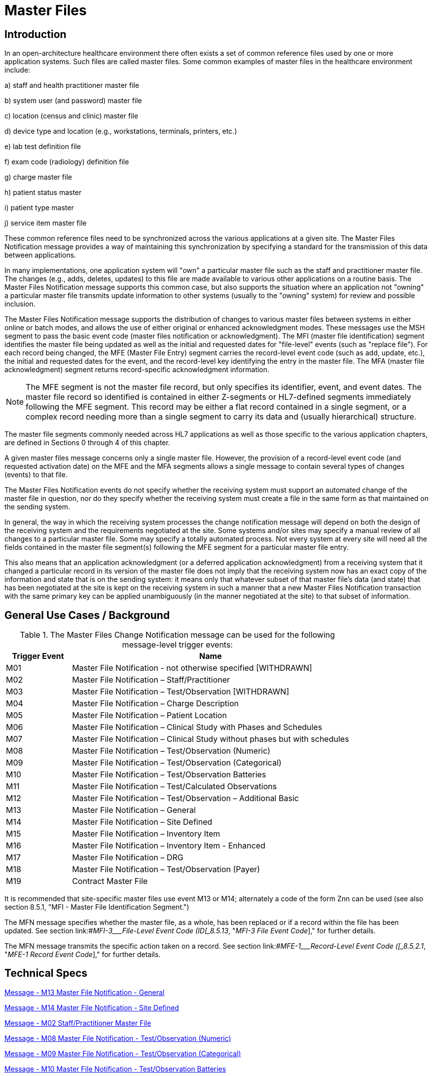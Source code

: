 = Master Files

== Introduction
[v291_section="8.2"]

In an open-architecture healthcare environment there often exists a set of common reference files used by one or more application systems. Such files are called master files. Some common examples of master files in the healthcare environment include:

{empty}a) staff and health practitioner master file

{empty}b) system user (and password) master file

{empty}c) location (census and clinic) master file

{empty}d) device type and location (e.g., workstations, terminals, printers, etc.)

{empty}e) lab test definition file

{empty}f) exam code (radiology) definition file

{empty}g) charge master file

{empty}h) patient status master

{empty}i) patient type master

{empty}j) service item master file

These common reference files need to be synchronized across the various applications at a given site. The Master Files Notification message provides a way of maintaining this synchronization by specifying a standard for the transmission of this data between applications.

In many implementations, one application system will "own" a particular master file such as the staff and practitioner master file. The changes (e.g., adds, deletes, updates) to this file are made available to various other applications on a routine basis. The Master Files Notification message supports this common case, but also supports the situation where an application not "owning" a particular master file transmits update information to other systems (usually to the "owning" system) for review and possible inclusion.

The Master Files Notification message supports the distribution of changes to various master files between systems in either online or batch modes, and allows the use of either original or enhanced acknowledgment modes. These messages use the MSH segment to pass the basic event code (master files notification or acknowledgment). The MFI (master file identification) segment identifies the master file being updated as well as the initial and requested dates for "file-level" events (such as "replace file"). For each record being changed, the MFE (Master File Entry) segment carries the record-level event code (such as add, update, etc.), the initial and requested dates for the event, and the record-level key identifying the entry in the master file. The MFA (master file acknowledgment) segment returns record-specific acknowledgment information.

[NOTE]
The MFE segment is not the master file record, but only specifies its identifier, event, and event dates. The master file record so identified is contained in either Z-segments or HL7-defined segments immediately following the MFE segment. This record may be either a flat record contained in a single segment, or a complex record needing more than a single segment to carry its data and (usually hierarchical) structure.

The master file segments commonly needed across HL7 applications as well as those specific to the various application chapters, are defined in Sections 0 through 4 of this chapter.

A given master files message concerns only a single master file. However, the provision of a record-level event code (and requested activation date) on the MFE and the MFA segments allows a single message to contain several types of changes (events) to that file.

The Master Files Notification events do not specify whether the receiving system must support an automated change of the master file in question, nor do they specify whether the receiving system must create a file in the same form as that maintained on the sending system.

In general, the way in which the receiving system processes the change notification message will depend on both the design of the receiving system and the requirements negotiated at the site. Some systems and/or sites may specify a manual review of all changes to a particular master file. Some may specify a totally automated process. Not every system at every site will need all the fields contained in the master file segment(s) following the MFE segment for a particular master file entry.

This also means that an application acknowledgment (or a deferred application acknowledgment) from a receiving system that it changed a particular record in its version of the master file does not imply that the receiving system now has an exact copy of the information and state that is on the sending system: it means only that whatever subset of that master file's data (and state) that has been negotiated at the site is kept on the receiving system in such a manner that a new Master Files Notification transaction with the same primary key can be applied unambiguously (in the manner negotiated at the site) to that subset of information.

== General Use Cases / Background
[v291_section="8.3"]

.The Master Files Change Notification message can be used for the following message-level trigger events:
[width="100%",cols="19%,81%",options="header",]
|===
|Trigger Event |Name
|M01 |Master File Notification - not otherwise specified [WITHDRAWN]
|M02 |Master File Notification – Staff/Practitioner
|M03 |Master File Notification – Test/Observation [WITHDRAWN]
|M04 |Master File Notification – Charge Description
|M05 |Master File Notification – Patient Location
|M06 |Master File Notification – Clinical Study with Phases and Schedules
|M07 |Master File Notification – Clinical Study without phases but with schedules
|M08 |Master File Notification – Test/Observation (Numeric)
|M09 |Master File Notification – Test/Observation (Categorical)
|M10 |Master File Notification – Test/Observation Batteries
|M11 |Master File Notification – Test/Calculated Observations
|M12 |Master File Notification – Test/Observation – Additional Basic
|M13 |Master File Notification – General
|M14 |Master File Notification – Site Defined
|M15 |Master File Notification – Inventory Item
|M16 |Master File Notification – Inventory Item - Enhanced
|M17 |Master File Notification – DRG
|M18 |Master File Notification – Test/Observation (Payer)
|M19 |Contract Master File
|===

It is recommended that site-specific master files use event M13 or M14; alternately a code of the form Znn can be used (see also section 8.5.1, "MFI - Master File Identification Segment.")

The MFN message specifies whether the master file, as a whole, has been replaced or if a record within the file has been updated. See section link:#_MFI-3___File-Level Event Code   (ID[_8.5.13_&#44; "_MFI-3 File Event Code_]," for further details.

The MFN message transmits the specific action taken on a record. See section link:#_MFE-1___Record-Level Event Code   ([_8.5.2.1_&#44; "_MFE-1 Record Event Code_]," for further details.

== Technical Specs

xref:technical_specs/M13.adoc[Message - M13 Master File Notification - General]

xref:technical_specs/M14.adoc[Message - M14 Master File Notification - Site Defined]

xref:technical_specs/M02.adoc[Message - M02 Staff/Practitioner Master File]

xref:technical_specs/M08.adoc[Message - M08 Master File Notification - Test/Observation (Numeric)]

xref:technical_specs/M09.adoc[Message - M09 Master File Notification - Test/Observation (Categorical)]

xref:technical_specs/M10.adoc[Message - M10 Master File Notification - Test/Observation Batteries]

xref:technical_specs/M11.adoc[Message - M11 Master File Notification - Test/Calculated Observations]

xref:technical_specs/M12.adoc[Message - M12 Master File Notification - Additional Basic Observation/Service Attributes]

xref:technical_specs/M18.adoc[Message - M18 Master File Notification – Test/Observation (Payer)]

xref:technical_specs/M05.adoc[Message - M05 Patient Location Master File]

xref:technical_specs/M04.adoc[Message - M04 Charge Description Master File Message]

xref:technical_specs/M06.adoc[Message - M06 Clinical Trials Master File]

xref:technical_specs/M07.adoc[Message - M07 Clinical Trials Master File]

xref:technical_specs/M15.adoc[Message - M15 Inventory Item Master File Message]

xref:technical_specs/M16.adoc[Message - M16 Inventory Item Master File – Enhanced]

xref:technical_specs/M17.adoc[Message - M17 DRG Master File]

xref:technical_specs/M19.adoc[Message - M19 Contract Master File]

== Examples

=== GENERIC MASTER FILE EXAMPLES
[v291_section="8.6"]

The following are examples of a generic method of updating a standard HL7 table, covering the following two cases:

{empty}1) The case with a site-defined "Z" segment. This message type is used when standard HL7 segments are not available to carry all of the required information on the master file. This message type can also be used in the case where standard HL7 segments are available, but the transaction type is not currently defined by HL7. Refer to Section 8.4.3, "MFN/MFK - Master File Notification - Site Defined (Event M14)," for more information on this message type.

{empty}2) The case without a site-defined "Z" segment. This message type is used when standard HL7 segments are available to carry all of the required information on the master file (in the case of a 'simple' master file that contains only a key and the text value of that key). Refer to Section 8.4.2, "MFN/MFK - Master File Notification - General (Event M13)," for more information on this message type.

The following examples show two records being added to file:///E:\V2\v2.9%20final%20Nov%20from%20Frank\V29_CH02C_Tables.docx#HL70006[User-defined Table 0006 - Religion] (in Chapter 2C, Code Tables).

[NOTE]
A site-defined "Z" table segment ("ZL7" in this example) can be constructed by defining two fields: a table entry field (as a CWE field) and a display-sort-key field (a numeric field) as follows.

==== ZL7 Segment (Proposed Example Only)
// FIXME there aren't normally segment definitions in the message example sections.  Right now I am putting BOTH a directive to pull in the segment definition from a StructureDef AND the markup for the table and explicit subsections for the segement definition fields.  CHOOSE ONE OR THE OTHER!
[v291_section="8.6.1"]

[segment_definition-table]
ZL7

[width="100%",cols="14%,6%,7%,6%,6%,6%,7%,7%,41%",options="header",]
|===
|SEQ |LEN |C.LEN |DT |OPT |RP/# |TBL# |ITEM# |ELEMENT NAME
|1 | | |CWE |R | | | |Primary key value - ZL7
|2 | |3= |NM |R | | | |Display-sort-key
|===

===== ZL7-1 Primary Key Value - ZL7 (CWE)
[v291_section="8.6.1.1"]

[datatype-definition]
This field contains HL7 table values for identifier and text encoded as a CWE data type.

===== ZL7-2 Display-Sort-Key (NM)
[v291_section="8.6.1.2"]

[datatype-definition]
This field is used to specify a non-alphabetic ordering for display or print versions of a standard HL7 table.


=== Staff and Health Practitioner Master File MFN Message
[v291_section="8.7.2"]

[er7]
MSH|^~\&|HL7REG|UH|HL7LAB|CH|200102280700||MFN^M02^MFN_M02|MSGID002|P|2.9|||AL|NE
MFI|PRA^Practitioner Master File^HL70175||UPD|||AL
MFE|MAD|U2246|200102280700|PMF98123789182^^PLW|CWE
STF|PMF98123789182^^PLW|U2246^^^PLW~444444444^^^USSSA^SS|Hippocrates^Harold^H^JR^DR^M.D.|P|M|19511004|A|^ICU|^MED|^WPN^PH^^^555^5551003~^PRN^PH^^^955^5551003|1003 Healthcare Drive ^^Ann Arbor^MI^^^H~4444 Healthcare Dr^^Ann Arbor^MI^^^O|19890125^&Level Seven Healthcare, Inc.&L01||PMF88123453334|74160.2326@COMPUSERV.COM|B
GSP|1|S||76691-5^Gender identity^LN|446151000124109^Identifies as male gender^SCT|20210101
GSP|2|S||90778-2^Personal pronouns – Reported^LN|LA29518-0^he/him/his/his/himself^LN|20210101
PRA|PMF98123789182^^PLW|^Level Seven Healthcare|ST|I|OB/GYN^STATE BOARD OF OBSTETRICS AND GYNECOLOGY^C^19790123|1234887609^UPIN~1234987^CTY^MECOSTA~223987654^TAX~1234987757^DEA~12394433879^MDD^CA|ADMIT&&ADT^MED&&L2^19941231~DISCH&&ADT^MED&&L2^19941231|
AFF|1|AMERICAN MEDICAL ASSOCIATION|123 MAIN STREET^^OUR TOWN^CA^98765^USA^M |19900101|
LAN|1|ESL^SPANISH^ISO639|1^READ^HL70403|1^EXCELLENT^HL70404|
LAN|2|ESL^SPANISH^ISO639|2^WRITE^HL70403|2^GOOD^HL70404|
LAN|3|FRE^FRENCH^ISO639|3^SPEAK^HL70403|3^FAIR^HL70404|
EDU|1|BA|19810901^19850601||19850604|YALE UNIVERSITY^L|U^HL70402|456 CONNECTICUT AVENUE^^NEW HAVEN^CO^87654^USA^M|
EDU|2|MD|19850901^19890601||19890604|HARVARD MEDICAL SCHOOL^L |M^HL70402|123 MASSACHUSETTS AVENUE^^CAMBRIDGE^MA^76543^USA^M|

=== MFN Message Charge Description Master File
[v291_section="8.10.4"]

[er7]
MSH|^~\&|HL7REG|UH|HL7LAB|CH|19910918060544||MFN^M04^MFN_M04|MSGID002|P|2.9||AL|NE<cr>
MFI|CDM||UPD|||AL<cr>
MFE|MAD|CDM98123789182|199110011230|P2246^^PLW|CWE<cr>
CDM|P2246^^PLW |2445|APPENDECTOMY|APPENDECTOMY|X||244.34|A|2321||||N<cr>
PRC|P2246^^PLW |FAC3|SURG|O~A|100.00^UP |formula |1|1 |100.00^USD|1000.00^USD|19941031||Y|GL545|Y|A|<cr>

=== Master file update examples: with original and enhanced acknowledgment protocol
[v291_section="8.15.1"]

This example shows the lab system using the Master Files specification to send two update test dictionary entries to an ICU system. The OM1 (observation dictionary) segment, currently under development by HL7 and ASTM, carries the dictionary information. Several varieties of acknowledgement are shown. The choice of acknowledgment mode is site-specific.

*Original mode example:*

[er7]
MSH|^~\&|LABxxx|ClinLAB|ICU||19910918060544||MFN^M03^MFN_M03|MSGID002|P|2.9
MFI|OMA|LABxxx^Lab Test Dictionary^L|UPD|||AL
MFE|MUP|199109051000|199110010000|12345^WBC^L|CWE
OM1|...
MFE|MP|199109051015|199110010000|6789^RBC^L|CWE
OM1|...

*Original mode acknowledgment of the HL7 message according to MFI Response Level Code of AL.*

[er7]
MSH|^~\&|ICU||LABxxx|ClinLAB|19910918060545||MFK^M03^MFK_M01|MSGID99002|P|2.9
MSA|AA|MSGID002
MFI|OMA|LABxxx^Lab Test Dictionary^L|UPD|||AL
MFA|MUP|199110010000|199110010040|S|12345^WBC^L|CWE
MFA|MUP|199110010000|199110010041|S|6789^RBC^L|CWE

*Enhanced mode example*

Initial message with accept acknowledgment

[er7]
MSH|^~\&|LABxxx|ClinLAB|ICU||19910918060544||MFN^M03^MFN_M03|MSGID002|P|2.9|||AL|AL
MFI|OMA|LABxxx^Lab Test Dictionary^L|UPD|||AL
MFE|MUP|199109051000|199110010000|12345^WBC^L|CWE
OM1|...
MFE|MUP|199109051015|199110010000|6789^RBC^L|CWE
OM1|...

[er7]
MSH|^~\&|ICU||LABxxx|ClinLAB|19910918060545||ACK^M03^ACK|MSGID99002|P|2.7
MSA|CA|MSGID002

*Application acknowledgment message*

[er7]
MSH|^~\&|ICU||LABxxx|ClinLAB|19911001080504||MFK^M03^MFK_M01|MSGID5002|P|2.9|||AL|
MSA|AA|MSGID002
MFI|OMA|LABxxx^Lab Test Dictionary^L|UPD|||AL
MFA|MUP|199109051000|199110010040|S|12345^WBC^L|CWE
MFA|MUP|199109051015|199110010041|S|6789^RBC^L|CWE

[er7]
MSH|^~\&|LABxxx|ClinLAB|ICU||19911001080507||ACK^M03^ACK|MSGID444|P|2.7
MSA|CA|MSGID5002
